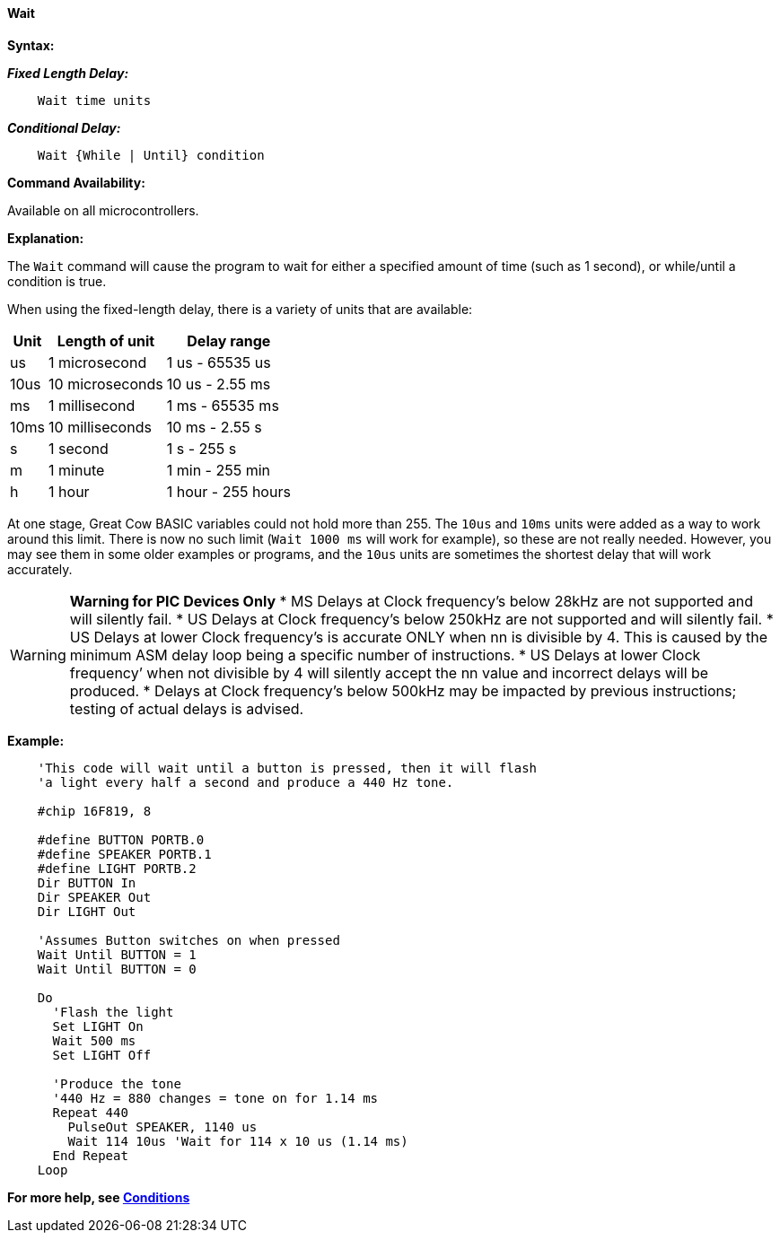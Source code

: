 ==== Wait

*Syntax:*
[subs="quotes"]


*_Fixed Length Delay:_*
----
    Wait time units
----

*_Conditional Delay:_*
----
    Wait {While | Until} condition
----

*Command Availability:*

Available on all microcontrollers.

*Explanation:*

The `Wait` command will cause the program to wait for either a specified
amount of time (such as 1 second), or while/until a condition is true.

When using the fixed-length delay, there is a variety of units that are
available:

[cols=3, options="header,autowidth"]
|===
|*Unit*
|*Length of unit*
|*Delay range*

|us
|1 microsecond
|1 us - 65535 us

|10us
|10 microseconds
|10 us - 2.55 ms

|ms
|1 millisecond
|1 ms - 65535 ms

|10ms
|10 milliseconds
|10 ms - 2.55 s

|s
|1 second
|1 s - 255 s

|m
|1 minute
|1 min - 255 min

|h
|1 hour
|1 hour - 255 hours
|===

At one stage, Great Cow BASIC variables could not hold more than 255. The `10us`
and `10ms` units were added as a way to work around this limit. There is
now no such limit (`Wait 1000 ms` will work for example), so these are not
really needed. However, you may see them in some older examples or
programs, and the `10us` units are sometimes the shortest delay that will
work accurately.

WARNING: *Warning for PIC Devices Only*
* MS Delays at Clock frequency’s below 28kHz are not supported and will silently fail.
* US Delays at Clock frequency’s below 250kHz are not supported and will silently fail.
* US Delays at lower Clock frequency’s is accurate ONLY when nn is divisible by 4. This is caused by the minimum ASM delay loop being a specific number of instructions.
* US Delays at lower Clock frequency’ when not divisible by 4 will silently accept the nn value and incorrect delays will be produced.
* Delays at Clock frequency’s below 500kHz may be impacted by previous instructions; testing of actual delays is advised.



*Example:*

----
    'This code will wait until a button is pressed, then it will flash
    'a light every half a second and produce a 440 Hz tone.

    #chip 16F819, 8

    #define BUTTON PORTB.0
    #define SPEAKER PORTB.1
    #define LIGHT PORTB.2
    Dir BUTTON In
    Dir SPEAKER Out
    Dir LIGHT Out

    'Assumes Button switches on when pressed
    Wait Until BUTTON = 1
    Wait Until BUTTON = 0

    Do
      'Flash the light
      Set LIGHT On
      Wait 500 ms
      Set LIGHT Off

      'Produce the tone
      '440 Hz = 880 changes = tone on for 1.14 ms
      Repeat 440
        PulseOut SPEAKER, 1140 us
        Wait 114 10us 'Wait for 114 x 10 us (1.14 ms)
      End Repeat
    Loop
----

*For more help, see <<_conditions,Conditions>>*
